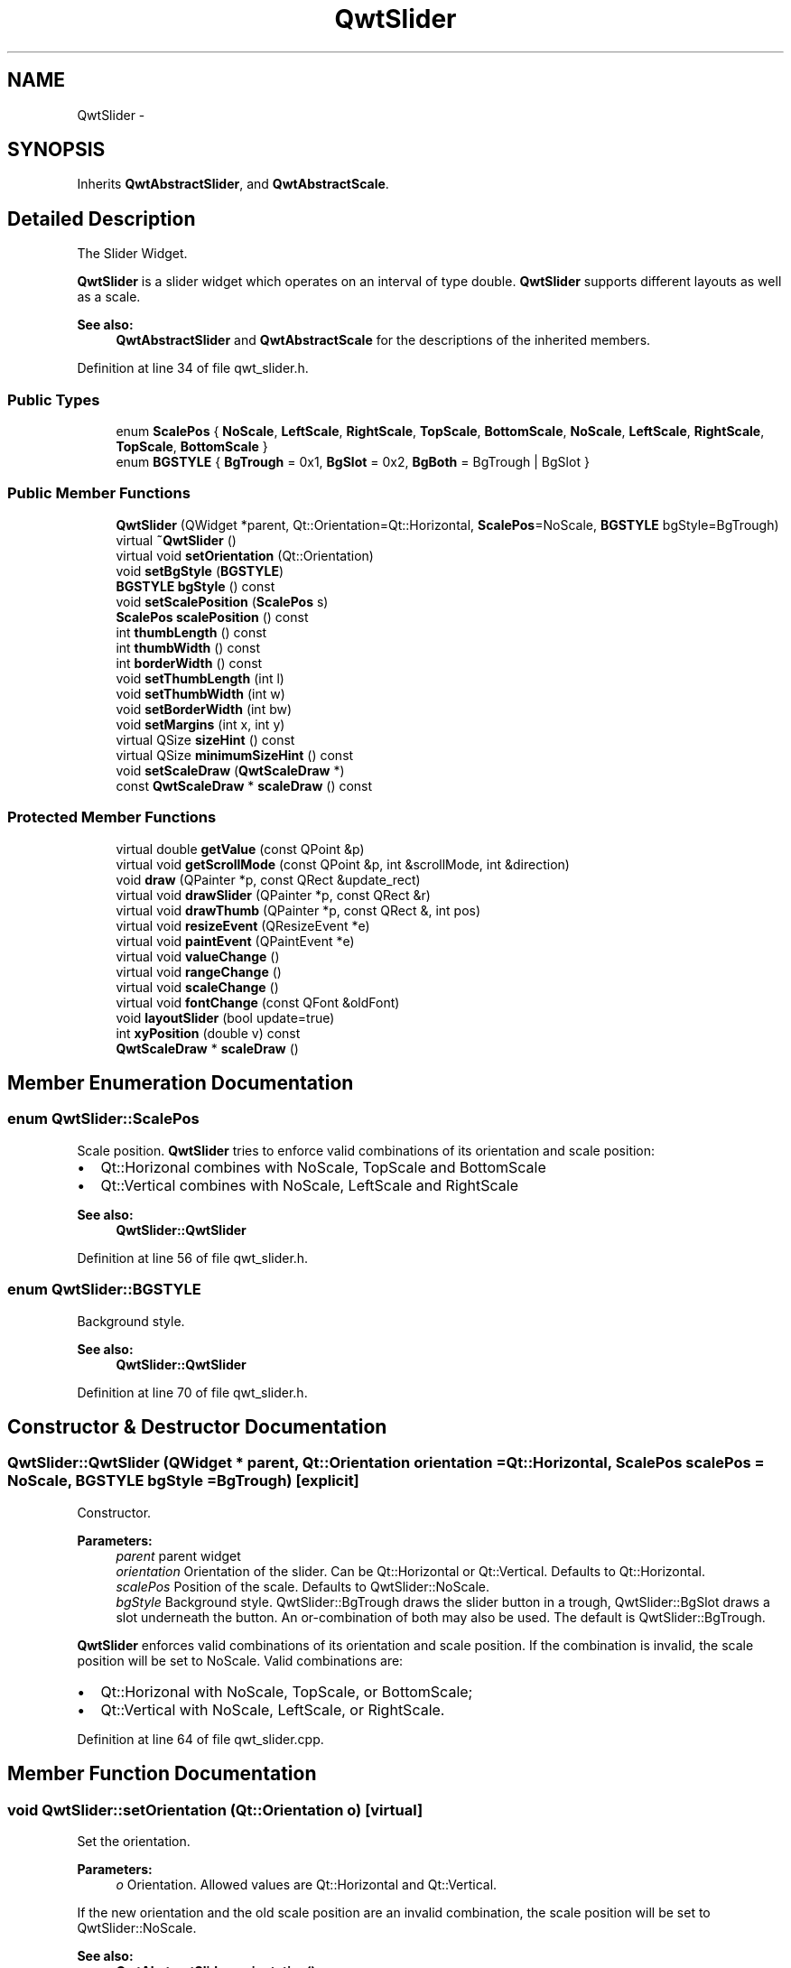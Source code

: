 .TH "QwtSlider" 3 "24 May 2008" "Version 5.1.1" "Qwt User's Guide" \" -*- nroff -*-
.ad l
.nh
.SH NAME
QwtSlider \- 
.SH SYNOPSIS
.br
.PP
Inherits \fBQwtAbstractSlider\fP, and \fBQwtAbstractScale\fP.
.PP
.SH "Detailed Description"
.PP 
The Slider Widget. 

\fBQwtSlider\fP is a slider widget which operates on an interval of type double. \fBQwtSlider\fP supports different layouts as well as a scale.
.PP
.PP
\fBSee also:\fP
.RS 4
\fBQwtAbstractSlider\fP and \fBQwtAbstractScale\fP for the descriptions of the inherited members. 
.RE
.PP

.PP
Definition at line 34 of file qwt_slider.h.
.SS "Public Types"

.in +1c
.ti -1c
.RI "enum \fBScalePos\fP { \fBNoScale\fP, \fBLeftScale\fP, \fBRightScale\fP, \fBTopScale\fP, \fBBottomScale\fP, \fBNoScale\fP, \fBLeftScale\fP, \fBRightScale\fP, \fBTopScale\fP, \fBBottomScale\fP }"
.br
.ti -1c
.RI "enum \fBBGSTYLE\fP { \fBBgTrough\fP =  0x1, \fBBgSlot\fP =  0x2, \fBBgBoth\fP =  BgTrough | BgSlot }"
.br
.in -1c
.SS "Public Member Functions"

.in +1c
.ti -1c
.RI "\fBQwtSlider\fP (QWidget *parent, Qt::Orientation=Qt::Horizontal, \fBScalePos\fP=NoScale, \fBBGSTYLE\fP bgStyle=BgTrough)"
.br
.ti -1c
.RI "virtual \fB~QwtSlider\fP ()"
.br
.ti -1c
.RI "virtual void \fBsetOrientation\fP (Qt::Orientation)"
.br
.ti -1c
.RI "void \fBsetBgStyle\fP (\fBBGSTYLE\fP)"
.br
.ti -1c
.RI "\fBBGSTYLE\fP \fBbgStyle\fP () const"
.br
.ti -1c
.RI "void \fBsetScalePosition\fP (\fBScalePos\fP s)"
.br
.ti -1c
.RI "\fBScalePos\fP \fBscalePosition\fP () const"
.br
.ti -1c
.RI "int \fBthumbLength\fP () const"
.br
.ti -1c
.RI "int \fBthumbWidth\fP () const"
.br
.ti -1c
.RI "int \fBborderWidth\fP () const"
.br
.ti -1c
.RI "void \fBsetThumbLength\fP (int l)"
.br
.ti -1c
.RI "void \fBsetThumbWidth\fP (int w)"
.br
.ti -1c
.RI "void \fBsetBorderWidth\fP (int bw)"
.br
.ti -1c
.RI "void \fBsetMargins\fP (int x, int y)"
.br
.ti -1c
.RI "virtual QSize \fBsizeHint\fP () const"
.br
.ti -1c
.RI "virtual QSize \fBminimumSizeHint\fP () const"
.br
.ti -1c
.RI "void \fBsetScaleDraw\fP (\fBQwtScaleDraw\fP *)"
.br
.ti -1c
.RI "const \fBQwtScaleDraw\fP * \fBscaleDraw\fP () const"
.br
.in -1c
.SS "Protected Member Functions"

.in +1c
.ti -1c
.RI "virtual double \fBgetValue\fP (const QPoint &p)"
.br
.ti -1c
.RI "virtual void \fBgetScrollMode\fP (const QPoint &p, int &scrollMode, int &direction)"
.br
.ti -1c
.RI "void \fBdraw\fP (QPainter *p, const QRect &update_rect)"
.br
.ti -1c
.RI "virtual void \fBdrawSlider\fP (QPainter *p, const QRect &r)"
.br
.ti -1c
.RI "virtual void \fBdrawThumb\fP (QPainter *p, const QRect &, int pos)"
.br
.ti -1c
.RI "virtual void \fBresizeEvent\fP (QResizeEvent *e)"
.br
.ti -1c
.RI "virtual void \fBpaintEvent\fP (QPaintEvent *e)"
.br
.ti -1c
.RI "virtual void \fBvalueChange\fP ()"
.br
.ti -1c
.RI "virtual void \fBrangeChange\fP ()"
.br
.ti -1c
.RI "virtual void \fBscaleChange\fP ()"
.br
.ti -1c
.RI "virtual void \fBfontChange\fP (const QFont &oldFont)"
.br
.ti -1c
.RI "void \fBlayoutSlider\fP (bool update=true)"
.br
.ti -1c
.RI "int \fBxyPosition\fP (double v) const"
.br
.ti -1c
.RI "\fBQwtScaleDraw\fP * \fBscaleDraw\fP ()"
.br
.in -1c
.SH "Member Enumeration Documentation"
.PP 
.SS "enum \fBQwtSlider::ScalePos\fP"
.PP
Scale position. \fBQwtSlider\fP tries to enforce valid combinations of its orientation and scale position:
.IP "\(bu" 2
Qt::Horizonal combines with NoScale, TopScale and BottomScale
.IP "\(bu" 2
Qt::Vertical combines with NoScale, LeftScale and RightScale
.PP
.PP
\fBSee also:\fP
.RS 4
\fBQwtSlider::QwtSlider\fP 
.RE
.PP

.PP
Definition at line 56 of file qwt_slider.h.
.SS "enum \fBQwtSlider::BGSTYLE\fP"
.PP
Background style. 
.PP
\fBSee also:\fP
.RS 4
\fBQwtSlider::QwtSlider\fP 
.RE
.PP

.PP
Definition at line 70 of file qwt_slider.h.
.SH "Constructor & Destructor Documentation"
.PP 
.SS "QwtSlider::QwtSlider (QWidget * parent, Qt::Orientation orientation = \fCQt::Horizontal\fP, \fBScalePos\fP scalePos = \fCNoScale\fP, \fBBGSTYLE\fP bgStyle = \fCBgTrough\fP)\fC [explicit]\fP"
.PP
Constructor. 
.PP
\fBParameters:\fP
.RS 4
\fIparent\fP parent widget 
.br
\fIorientation\fP Orientation of the slider. Can be Qt::Horizontal or Qt::Vertical. Defaults to Qt::Horizontal. 
.br
\fIscalePos\fP Position of the scale. Defaults to QwtSlider::NoScale. 
.br
\fIbgStyle\fP Background style. QwtSlider::BgTrough draws the slider button in a trough, QwtSlider::BgSlot draws a slot underneath the button. An or-combination of both may also be used. The default is QwtSlider::BgTrough.
.RE
.PP
\fBQwtSlider\fP enforces valid combinations of its orientation and scale position. If the combination is invalid, the scale position will be set to NoScale. Valid combinations are:
.IP "\(bu" 2
Qt::Horizonal with NoScale, TopScale, or BottomScale;
.IP "\(bu" 2
Qt::Vertical with NoScale, LeftScale, or RightScale. 
.PP

.PP
Definition at line 64 of file qwt_slider.cpp.
.SH "Member Function Documentation"
.PP 
.SS "void QwtSlider::setOrientation (Qt::Orientation o)\fC [virtual]\fP"
.PP
Set the orientation. 
.PP
\fBParameters:\fP
.RS 4
\fIo\fP Orientation. Allowed values are Qt::Horizontal and Qt::Vertical.
.RE
.PP
If the new orientation and the old scale position are an invalid combination, the scale position will be set to QwtSlider::NoScale. 
.PP
\fBSee also:\fP
.RS 4
\fBQwtAbstractSlider::orientation()\fP 
.RE
.PP

.PP
Reimplemented from \fBQwtAbstractSlider\fP.
.PP
Definition at line 174 of file qwt_slider.cpp.
.PP
References layoutSlider(), QwtAbstractSlider::orientation(), and QwtAbstractSlider::setOrientation().
.PP
Referenced by setScalePosition().
.SS "void QwtSlider::setBgStyle (\fBBGSTYLE\fP st)"
.PP
Set the background style. 
.PP
Definition at line 784 of file qwt_slider.cpp.
.PP
References layoutSlider().
.SS "\fBQwtSlider::BGSTYLE\fP QwtSlider::bgStyle () const"
.PP
\fBReturns:\fP
.RS 4
the background style. 
.RE
.PP

.PP
Definition at line 793 of file qwt_slider.cpp.
.SS "void QwtSlider::setScalePosition (\fBScalePos\fP s)"
.PP
Change the scale position (and slider orientation). 
.PP
\fBParameters:\fP
.RS 4
\fIs\fP Position of the scale.
.RE
.PP
A valid combination of scale position and orientation is enforced:
.IP "\(bu" 2
if the new scale position is Left or Right, the scale orientation will become Qt::Vertical;
.IP "\(bu" 2
if the new scale position is Bottom or Top the scale orientation will become Qt::Horizontal;
.IP "\(bu" 2
if the new scale position is QwtSlider::NoScale, the scale orientation will not change. 
.PP

.PP
Definition at line 224 of file qwt_slider.cpp.
.PP
References layoutSlider(), scaleDraw(), QwtScaleDraw::setAlignment(), and setOrientation().
.SS "\fBQwtSlider::ScalePos\fP QwtSlider::scalePosition () const"
.PP
Return the scale position. 
.PP
Definition at line 267 of file qwt_slider.cpp.
.SS "int QwtSlider::thumbLength () const"
.PP
\fBReturns:\fP
.RS 4
the thumb length. 
.RE
.PP

.PP
Definition at line 801 of file qwt_slider.cpp.
.PP
Referenced by getScrollMode().
.SS "int QwtSlider::thumbWidth () const"
.PP
\fBReturns:\fP
.RS 4
the thumb width. 
.RE
.PP

.PP
Definition at line 809 of file qwt_slider.cpp.
.SS "int QwtSlider::borderWidth () const"
.PP
\fBReturns:\fP
.RS 4
the border width. 
.RE
.PP

.PP
Definition at line 817 of file qwt_slider.cpp.
.SS "void QwtSlider::setThumbLength (int thumbLength)"
.PP
Set the slider's thumb length. 
.PP
\fBParameters:\fP
.RS 4
\fIthumbLength\fP new length 
.RE
.PP

.PP
Definition at line 292 of file qwt_slider.cpp.
.PP
References layoutSlider().
.SS "void QwtSlider::setThumbWidth (int w)"
.PP
Change the width of the thumb. 
.PP
\fBParameters:\fP
.RS 4
\fIw\fP new width 
.RE
.PP

.PP
Definition at line 308 of file qwt_slider.cpp.
.PP
References layoutSlider().
.SS "void QwtSlider::setBorderWidth (int bd)"
.PP
Change the slider's border width. 
.PP
\fBParameters:\fP
.RS 4
\fIbd\fP border width 
.RE
.PP

.PP
Definition at line 276 of file qwt_slider.cpp.
.PP
References layoutSlider().
.SS "void QwtSlider::setMargins (int xMargin, int yMargin)"
.PP
Set distances between the widget's border and internals. 
.PP
\fBParameters:\fP
.RS 4
\fIxMargin\fP Horizontal margin 
.br
\fIyMargin\fP Vertical margin 
.RE
.PP

.PP
Definition at line 766 of file qwt_slider.cpp.
.PP
References layoutSlider().
.SS "QSize QwtSlider::sizeHint () const\fC [virtual]\fP"
.PP
\fBReturns:\fP
.RS 4
\fBQwtSlider::minimumSizeHint()\fP 
.RE
.PP

.PP
Definition at line 825 of file qwt_slider.cpp.
.PP
References minimumSizeHint().
.SS "QSize QwtSlider::minimumSizeHint () const\fC [virtual]\fP"
.PP
Return a minimum size hint. 
.PP
\fBWarning:\fP
.RS 4
The return value of \fBQwtSlider::minimumSizeHint()\fP depends on the font and the scale. 
.RE
.PP

.PP
Definition at line 835 of file qwt_slider.cpp.
.PP
References QwtScaleDraw::extent(), QwtScaleDraw::getBorderDistHint(), QwtScaleDraw::minLength(), QwtAbstractSlider::orientation(), and scaleDraw().
.PP
Referenced by sizeHint().
.SS "void QwtSlider::setScaleDraw (\fBQwtScaleDraw\fP * scaleDraw)"
.PP
Set a scale draw. 
.PP
For changing the labels of the scales, it is necessary to derive from \fBQwtScaleDraw\fP and overload \fBQwtScaleDraw::label()\fP.
.PP
\fBParameters:\fP
.RS 4
\fIscaleDraw\fP ScaleDraw object, that has to be created with new and will be deleted in ~QwtSlider or the next call of \fBsetScaleDraw()\fP. 
.RE
.PP

.PP
Definition at line 331 of file qwt_slider.cpp.
.PP
References QwtScaleDraw::alignment(), layoutSlider(), scaleDraw(), QwtAbstractScale::setAbstractScaleDraw(), and QwtScaleDraw::setAlignment().
.SS "const \fBQwtScaleDraw\fP * QwtSlider::scaleDraw () const"
.PP
\fBReturns:\fP
.RS 4
the scale draw of the slider 
.RE
.PP
\fBSee also:\fP
.RS 4
\fBsetScaleDraw()\fP 
.RE
.PP

.PP
Definition at line 348 of file qwt_slider.cpp.
.PP
References QwtAbstractScale::abstractScaleDraw().
.PP
Referenced by draw(), getScrollMode(), layoutSlider(), minimumSizeHint(), setScaleDraw(), and setScalePosition().
.SS "double QwtSlider::getValue (const QPoint & p)\fC [protected, virtual]\fP"
.PP
Determine the value corresponding to a specified mouse location. 
.PP
Implements \fBQwtAbstractSlider\fP.
.PP
Definition at line 517 of file qwt_slider.cpp.
.PP
References QwtAbstractSlider::orientation().
.SS "void QwtSlider::getScrollMode (const QPoint & p, int & scrollMode, int & direction)\fC [protected, virtual]\fP"
.PP
Determine scrolling mode and direction. 
.PP
\fBParameters:\fP
.RS 4
\fIp\fP point 
.br
\fIscrollMode\fP Scrolling mode 
.br
\fIdirection\fP Direction 
.RE
.PP

.PP
Implements \fBQwtAbstractSlider\fP.
.PP
Definition at line 530 of file qwt_slider.cpp.
.PP
References QwtAbstractSlider::orientation(), scaleDraw(), thumbLength(), QwtDoubleRange::value(), and xyPosition().
.SS "void QwtSlider::draw (QPainter * p, const QRect & update_rect)\fC [protected]\fP"
.PP
Draw the \fBQwtSlider\fP. 
.PP
Definition at line 575 of file qwt_slider.cpp.
.PP
References QwtAbstractScaleDraw::draw(), QwtPainter::drawFocusRect(), drawSlider(), and scaleDraw().
.PP
Referenced by paintEvent().
.SS "void QwtSlider::drawSlider (QPainter * p, const QRect & r)\fC [protected, virtual]\fP"
.PP
Draw the slider into the specified rectangle. 
.PP
Definition at line 377 of file qwt_slider.cpp.
.PP
References drawThumb(), QwtAbstractSlider::isValid(), QwtAbstractSlider::orientation(), QwtDoubleRange::value(), and xyPosition().
.PP
Referenced by draw().
.SS "void QwtSlider::drawThumb (QPainter * p, const QRect &, int pos)\fC [protected, virtual]\fP"
.PP
Draw the thumb at a position. 
.PP
Definition at line 453 of file qwt_slider.cpp.
.PP
References QwtAbstractSlider::orientation().
.PP
Referenced by drawSlider().
.SS "void QwtSlider::resizeEvent (QResizeEvent * e)\fC [protected, virtual]\fP"
.PP
Qt resize event. 
.PP
Definition at line 593 of file qwt_slider.cpp.
.PP
References layoutSlider().
.SS "void QwtSlider::paintEvent (QPaintEvent * e)\fC [protected, virtual]\fP"
.PP
Qt paint event. 
.PP
Definition at line 559 of file qwt_slider.cpp.
.PP
References draw().
.SS "void QwtSlider::valueChange ()\fC [protected, virtual]\fP"
.PP
Notify change of value. 
.PP
Reimplemented from \fBQwtAbstractSlider\fP.
.PP
Definition at line 742 of file qwt_slider.cpp.
.PP
References QwtAbstractSlider::valueChange().
.SS "void QwtSlider::rangeChange ()\fC [protected, virtual]\fP"
.PP
Notify change of range. 
.PP
Reimplemented from \fBQwtDoubleRange\fP.
.PP
Definition at line 750 of file qwt_slider.cpp.
.PP
References QwtAbstractScale::autoScale(), layoutSlider(), QwtDoubleRange::maxValue(), QwtDoubleRange::minValue(), QwtDoubleRange::rangeChange(), and QwtAbstractScale::rescale().
.SS "void QwtSlider::scaleChange ()\fC [protected, virtual]\fP"
.PP
Notify changed scale. 
.PP
Reimplemented from \fBQwtAbstractScale\fP.
.PP
Definition at line 363 of file qwt_slider.cpp.
.PP
References layoutSlider().
.SS "void QwtSlider::fontChange (const QFont & oldFont)\fC [protected, virtual]\fP"
.PP
Notify change in font. 
.PP
Definition at line 370 of file qwt_slider.cpp.
.PP
References layoutSlider().
.SS "void QwtSlider::layoutSlider (bool update_geometry = \fCtrue\fP)\fC [protected]\fP"
.PP
Recalculate the slider's geometry and layout based on the current rect and fonts. 
.PP
\fBParameters:\fP
.RS 4
\fIupdate_geometry\fP notify the layout system and call update to redraw the scale 
.RE
.PP

.PP
Definition at line 604 of file qwt_slider.cpp.
.PP
References QwtScaleDraw::getBorderDistHint(), QwtScaleDraw::move(), QwtAbstractSlider::orientation(), scaleDraw(), and QwtScaleDraw::setLength().
.PP
Referenced by fontChange(), rangeChange(), resizeEvent(), scaleChange(), setBgStyle(), setBorderWidth(), setMargins(), setOrientation(), setScaleDraw(), setScalePosition(), setThumbLength(), and setThumbWidth().
.SS "int QwtSlider::xyPosition (double v) const\fC [protected]\fP"
.PP
Find the x/y position for a given value v. 
.PP
Definition at line 511 of file qwt_slider.cpp.
.PP
Referenced by drawSlider(), and getScrollMode().
.SS "\fBQwtScaleDraw\fP * QwtSlider::scaleDraw ()\fC [protected]\fP"
.PP
\fBReturns:\fP
.RS 4
the scale draw of the slider 
.RE
.PP
\fBSee also:\fP
.RS 4
\fBsetScaleDraw()\fP 
.RE
.PP

.PP
Definition at line 357 of file qwt_slider.cpp.
.PP
References QwtAbstractScale::abstractScaleDraw().

.SH "Author"
.PP 
Generated automatically by Doxygen for Qwt User's Guide from the source code.
